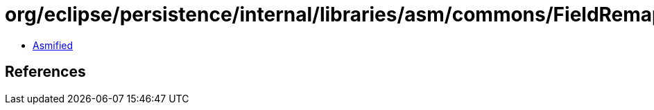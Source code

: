 = org/eclipse/persistence/internal/libraries/asm/commons/FieldRemapper.class

 - link:FieldRemapper-asmified.java[Asmified]

== References

